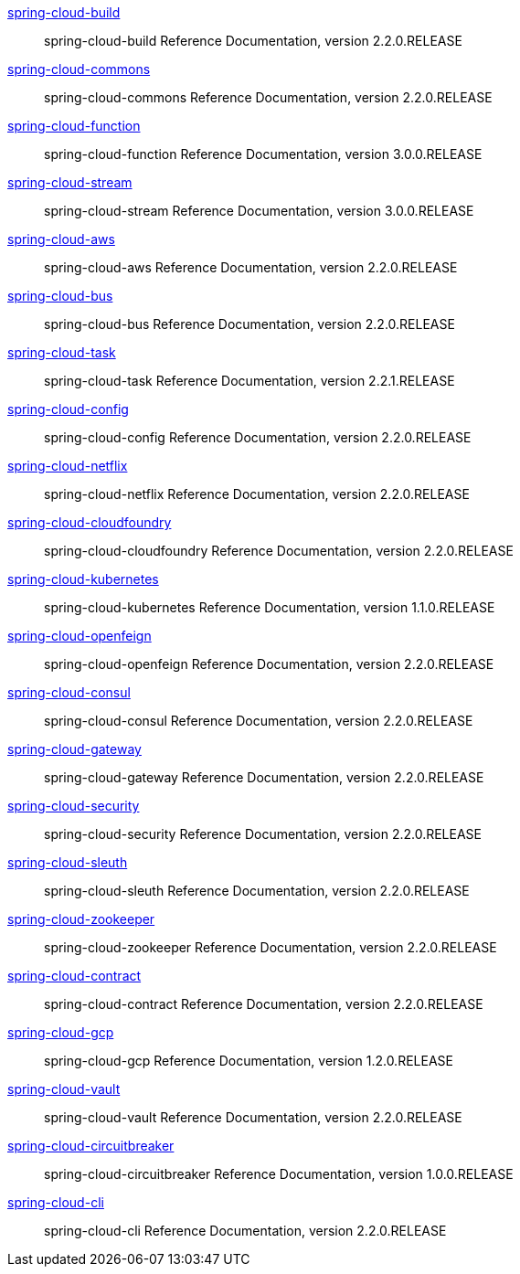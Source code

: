 https://cloud.spring.io/spring-cloud-static/spring-cloud-build/2.2.0.RELEASE/reference/html/[spring-cloud-build] :: spring-cloud-build Reference Documentation, version 2.2.0.RELEASE
https://cloud.spring.io/spring-cloud-static/spring-cloud-commons/2.2.0.RELEASE/reference/html/[spring-cloud-commons] :: spring-cloud-commons Reference Documentation, version 2.2.0.RELEASE
https://cloud.spring.io/spring-cloud-static/spring-cloud-function/3.0.0.RELEASE/reference/html/[spring-cloud-function] :: spring-cloud-function Reference Documentation, version 3.0.0.RELEASE
https://cloud.spring.io/spring-cloud-static/spring-cloud-stream/3.0.0.RELEASE/reference/html/[spring-cloud-stream] :: spring-cloud-stream Reference Documentation, version 3.0.0.RELEASE
https://cloud.spring.io/spring-cloud-static/spring-cloud-aws/2.2.0.RELEASE/reference/html/[spring-cloud-aws] :: spring-cloud-aws Reference Documentation, version 2.2.0.RELEASE
https://cloud.spring.io/spring-cloud-static/spring-cloud-bus/2.2.0.RELEASE/reference/html/[spring-cloud-bus] :: spring-cloud-bus Reference Documentation, version 2.2.0.RELEASE
https://docs.spring.io/spring-cloud-task/docs/2.2.1.RELEASE/reference/[spring-cloud-task] :: spring-cloud-task Reference Documentation, version 2.2.1.RELEASE
https://cloud.spring.io/spring-cloud-static/spring-cloud-config/2.2.0.RELEASE/reference/html/[spring-cloud-config] :: spring-cloud-config Reference Documentation, version 2.2.0.RELEASE
https://cloud.spring.io/spring-cloud-static/spring-cloud-netflix/2.2.0.RELEASE/reference/html/[spring-cloud-netflix] :: spring-cloud-netflix Reference Documentation, version 2.2.0.RELEASE
https://cloud.spring.io/spring-cloud-static/spring-cloud-cloudfoundry/2.2.0.RELEASE/reference/html/[spring-cloud-cloudfoundry] :: spring-cloud-cloudfoundry Reference Documentation, version 2.2.0.RELEASE
https://cloud.spring.io/spring-cloud-static/spring-cloud-kubernetes/1.1.0.RELEASE/reference/html/[spring-cloud-kubernetes] :: spring-cloud-kubernetes Reference Documentation, version 1.1.0.RELEASE
https://cloud.spring.io/spring-cloud-static/spring-cloud-openfeign/2.2.0.RELEASE/reference/html/[spring-cloud-openfeign] :: spring-cloud-openfeign Reference Documentation, version 2.2.0.RELEASE
https://cloud.spring.io/spring-cloud-static/spring-cloud-consul/2.2.0.RELEASE/reference/html/[spring-cloud-consul] :: spring-cloud-consul Reference Documentation, version 2.2.0.RELEASE
https://cloud.spring.io/spring-cloud-static/spring-cloud-gateway/2.2.0.RELEASE/reference/html/[spring-cloud-gateway] :: spring-cloud-gateway Reference Documentation, version 2.2.0.RELEASE
https://cloud.spring.io/spring-cloud-static/spring-cloud-security/2.2.0.RELEASE/reference/html/[spring-cloud-security] :: spring-cloud-security Reference Documentation, version 2.2.0.RELEASE
https://cloud.spring.io/spring-cloud-static/spring-cloud-sleuth/2.2.0.RELEASE/reference/html/[spring-cloud-sleuth] :: spring-cloud-sleuth Reference Documentation, version 2.2.0.RELEASE
https://cloud.spring.io/spring-cloud-static/spring-cloud-zookeeper/2.2.0.RELEASE/reference/html/[spring-cloud-zookeeper] :: spring-cloud-zookeeper Reference Documentation, version 2.2.0.RELEASE
https://cloud.spring.io/spring-cloud-static/spring-cloud-contract/2.2.0.RELEASE/reference/html/[spring-cloud-contract] :: spring-cloud-contract Reference Documentation, version 2.2.0.RELEASE
https://cloud.spring.io/spring-cloud-static/spring-cloud-gcp/1.2.0.RELEASE/reference/html/[spring-cloud-gcp] :: spring-cloud-gcp Reference Documentation, version 1.2.0.RELEASE
https://cloud.spring.io/spring-cloud-static/spring-cloud-vault/2.2.0.RELEASE/reference/html/[spring-cloud-vault] :: spring-cloud-vault Reference Documentation, version 2.2.0.RELEASE
https://cloud.spring.io/spring-cloud-static/spring-cloud-circuitbreaker/1.0.0.RELEASE/reference/html/[spring-cloud-circuitbreaker] :: spring-cloud-circuitbreaker Reference Documentation, version 1.0.0.RELEASE
https://cloud.spring.io/spring-cloud-static/spring-cloud-cli/2.2.0.RELEASE/reference/html/[spring-cloud-cli] :: spring-cloud-cli Reference Documentation, version 2.2.0.RELEASE
